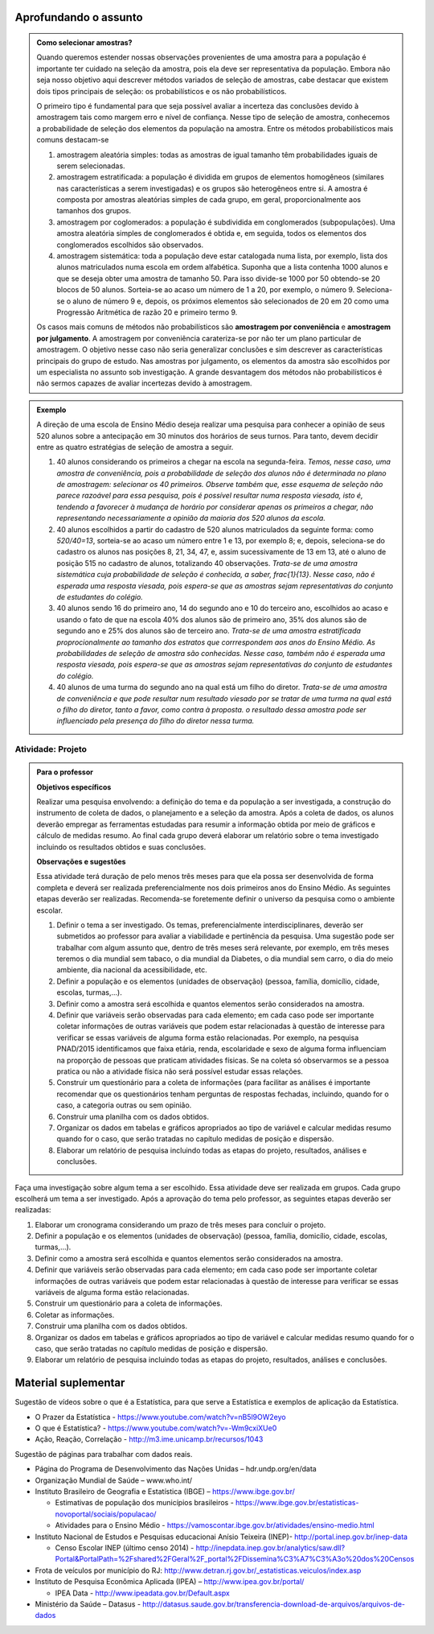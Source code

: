 **********************
Aprofundando o assunto
**********************

.. admonition:: Como selecionar amostras?

 Quando queremos estender nossas observações provenientes de uma amostra para a população é importante ter cuidado na seleção da amostra, pois ela deve ser representativa da população. Embora não seja nosso objetivo aqui descrever métodos variados de seleção de amostras, cabe destacar que existem dois tipos principais de seleção: os probabilísticos e os não probabilísticos. 
 
 O primeiro tipo é fundamental para que seja possível avaliar a incerteza das conclusões devido à amostragem tais como margem erro e nível de confiança.  Nesse tipo de seleção de amostra, conhecemos a probabilidade de seleção dos elementos da população na amostra. Entre os métodos probabilísticos mais comuns destacam-se
  
 #. amostragem aleatória simples: todas as amostras de igual tamanho têm probabilidades iguais de serem selecionadas. 
  
 #. amostragem estratificada: a população é dividida em grupos de elementos homogêneos (similares nas características a serem investigadas) e os grupos são heterogêneos entre si. A amostra é composta por amostras aleatórias simples de cada grupo, em geral, proporcionalmente aos tamanhos dos grupos.
  
 #. amostragem por coglomerados: a população é subdividida em conglomerados (subpopulações). Uma amostra aleatória simples de conglomerados é obtida e, em seguida, todos os elementos dos conglomerados escolhidos são observados. 
  
 #. amostragem sistemática: toda a população deve estar catalogada numa lista, por exemplo, lista dos alunos matriculados numa escola em ordem alfabética. Suponha que a lista contenha 1000 alunos e que se deseja obter uma amostra de tamanho 50. Para isso divide-se 1000 por 50 obtendo-se 20 blocos de 50 alunos. Sorteia-se ao acaso um número de 1 a 20, por exemplo, o número 9. Seleciona-se o aluno de número 9 e, depois, os próximos elementos são selecionados de 20 em 20 como uma Progressão Aritmética de razão 20 e primeiro termo 9. 

 Os casos mais comuns de métodos não probabilísticos são **amostragem por conveniência** e **amostragem por julgamento**. A amostragem por conveniência carateriza-se por não ter um plano particular de amostragem. O objetivo nesse caso não seria generalizar conclusões e sim descrever as características principais do grupo de estudo.  Nas amostras por julgamento, os elementos da amostra são escolhidos por um especialista no assunto sob investigação. A grande desvantagem dos métodos não probabilísticos é não sermos capazes de avaliar incertezas devido à amostragem.
 
.. admonition:: Exemplo 

 A direção de uma escola de Ensino Médio deseja realizar uma pesquisa para conhecer a opinião de seus 520 alunos sobre a antecipação em 30 minutos dos horários de seus turnos. Para tanto, devem decidir entre as quatro estratégias de seleção de amostra a seguir.

 #. 40 alunos considerando os primeiros a chegar na  escola na segunda-feira.  *Temos, nesse caso, uma amostra de conveniência, pois a probabilidade de seleção dos alunos não é determinada no plano de amostragem: selecionar os 40 primeiros. Observe também que, esse esquema de seleção não parece razoável para essa pesquisa, pois é possível resultar numa resposta viesada, isto é, tendendo a favorecer à mudança de horário por considerar apenas os primeiros a chegar, não representando necessariamente a opinião da maioria dos 520 alunos da escola.*
 
 #. 40 alunos escolhidos a partir do cadastro de 520 alunos matriculados da seguinte forma: como `520/40=13`, sorteia-se ao acaso um número entre 1 e 13, por exemplo 8; e, depois, seleciona-se do cadastro os alunos nas posições 8, 21, 34, 47,  e, assim sucessivamente de 13 em 13, até o aluno de posição 515 no cadastro de alunos, totalizando 40 observações. *Trata-se de uma amostra sistemática cuja probabilidade de seleção é conhecida, a saber,* `\frac{1}{13}`. *Nesse caso, não é esperada uma resposta viesada,  pois espera-se que as amostras sejam representativas do conjunto de estudantes do colégio.*
 
 
 #. 40 alunos sendo 16 do primeiro ano, 14 do segundo ano e 10 do terceiro ano, escolhidos ao acaso e usando o fato de que na escola 40% dos alunos são de primeiro ano, 35% dos alunos são de segundo ano e 25% dos alunos são de terceiro ano. *Trata-se de uma amostra estratificada proprocionalmente ao tamanho dos estratos que corrrespondem aos anos do Ensino Médio. As probabilidades de seleção de amostra são conhecidas.  Nesse caso, também não é esperada uma resposta viesada, pois espera-se que as amostras sejam representativas do conjunto de estudantes do colégio.*
 
 
 #. 40 alunos de uma turma do segundo ano na qual está um filho do diretor. *Trata-se de uma amostra de conveniência e que pode resultar num resultado viesado por se tratar de uma turma na qual está o filho do diretor, tanto a favor, como contra à proposta. o resultado dessa amostra pode ser influenciado pela presença do filho do diretor nessa turma.*


  


.. _ativ-projeto:

Atividade: Projeto
-------------------


.. admonition:: Para o professor

   **Objetivos específicos**
   
   Realizar uma pesquisa envolvendo: a definição do tema e da população a ser investigada, a construção do instrumento de coleta de dados, o planejamento e a seleção da amostra. 
   Após a coleta de dados, os alunos deverão empregar as ferramentas estudadas para resumir a informação obtida por meio de gráficos e cálculo de medidas resumo. Ao final cada grupo deverá elaborar um relatório sobre o tema investigado incluindo os resultados obtidos e suas conclusões.
   
   **Observações e sugestões**
   
   Essa atividade terá duração de pelo menos três meses para que ela possa ser desenvolvida de forma completa e deverá ser realizada preferencialmente nos dois primeiros anos do Ensino Médio. As seguintes etapas deverão ser realizadas. Recomenda-se foretemente definir o universo da pesquisa como o ambiente escolar.
   
   #. Definir o tema a ser investigado.  Os temas, preferencialmente interdisciplinares, deverão ser submetidos ao professor para avaliar a viabilidade e pertinência da pesquisa. Uma sugestão pode ser trabalhar com algum assunto que, dentro de três meses será relevante, por exemplo, em três meses teremos o dia mundial sem tabaco, o dia mundial da Diabetes, o dia mundial sem carro, o dia do meio ambiente, dia nacional da acessibilidade, etc. 
   
   #. Definir a população e os elementos (unidades de observação) (pessoa, família, domicílio, cidade, escolas, turmas,...).
   
   #. Definir como a amostra será escolhida e quantos elementos serão considerados na amostra. 
   
   #. Definir que variáveis serão observadas para cada elemento; em cada caso pode ser importante coletar informações de outras variáveis que podem estar relacionadas à questão de interesse para verificar se essas variáveis de alguma forma estão relacionadas. Por exemplo, na pesquisa PNAD/2015 identificamos que faixa etária, renda, escolaridade e sexo de alguma forma influenciam na proporção de pessoas que praticam atividades físicas. Se na coleta só observarmos se a pessoa pratica ou não a atividade física não será possível estudar essas relações. 
   
   #. Construir um questionário para a coleta de informações (para facilitar as análises é importante recomendar que os questionários tenham perguntas de respostas fechadas, incluindo, quando for o caso, a categoria outras ou sem opinião.
   
   #. Construir uma planilha com os dados obtidos.
   
   #. Organizar os dados em tabelas e gráficos apropriados ao tipo de variável e calcular medidas resumo quando for o caso, que serão tratadas no capítulo medidas de posição e dispersão. 
   
   #. Elaborar um relatório de pesquisa incluindo todas as etapas do projeto, resultados, análises e conclusões.
   

Faça uma investigação sobre algum tema a ser escolhido. Essa atividade deve ser realizada em grupos.  Cada grupo escolherá um tema a ser investigado. Após a aprovação do tema pelo professor, as seguintes etapas deverão ser realizadas: 

#. Elaborar um cronograma considerando um prazo de três meses para concluir o projeto.

#. Definir a população e os elementos (unidades de observação) (pessoa, família, domicílio, cidade, escolas, turmas,...).
   
#. Definir como a amostra será escolhida e quantos elementos serão considerados na amostra. 

#. Definir que variáveis serão observadas para cada elemento; em cada caso pode ser importante coletar informações de outras variáveis que podem estar relacionadas à questão de interesse para verificar se essas variáveis de alguma forma estão relacionadas. 
   
#. Construir um questionário para a coleta de informações. 

#.  Coletar as informações.
   
#. Construir uma planilha com os dados obtidos.
   
#. Organizar os dados em tabelas e gráficos apropriados ao tipo de variável e calcular medidas resumo quando for o caso, que serão tratadas no capítulo medidas de posição e dispersão. 
   
#. Elaborar um relatório de pesquisa incluindo todas as etapas do projeto, resultados, análises e conclusões.



   

.. _cap-materialsuplementar-referencias:

********************
Material suplementar
********************

Sugestão de vídeos sobre o que é a Estatística, para que serve a Estatística e exemplos de aplicação da Estatística.
  
* O Prazer da Estatística - https://www.youtube.com/watch?v=nB5l9OW2eyo
* O que é Estatística? - https://www.youtube.com/watch?v=-Wm9cxiXUe0
* Ação, Reação, Correlação - http://m3.ime.unicamp.br/recursos/1043

 
Sugestão de páginas para trabalhar com dados reais.

* Página do Programa de Desenvolvimento das Nações Unidas – hdr.undp.org/en/data
 
* Organização Mundial de Saúde – www.who.int/
 
* Instituto Brasileiro de Geografia e Estatística (IBGE) – https://www.ibge.gov.br/

  * Estimativas de população dos municípios brasileiros - https://www.ibge.gov.br/estatisticas-novoportal/sociais/populacao/
   
  * Atividades para o Ensino Médio - https://vamoscontar.ibge.gov.br/atividades/ensino-medio.html 

* Instituto Nacional de Estudos e Pesquisas educacionai Anísio Teixeira (INEP)-  http://portal.inep.gov.br/inep-data

  * Censo Escolar INEP (último censo 2014) - http://inepdata.inep.gov.br/analytics/saw.dll?Portal&PortalPath=%2Fshared%2FGeral%2F_portal%2FDissemina%C3%A7%C3%A3o%20dos%20Censos

* Frota de veículos por município do RJ: http://www.detran.rj.gov.br/_estatisticas.veiculos/index.asp 

* Instituto de Pesquisa Econômica Aplicada (IPEA) – http://www.ipea.gov.br/portal/
  
  * IPEA Data - http://www.ipeadata.gov.br/Default.aspx
    
* Ministério da Saúde – Datasus - http://datasus.saude.gov.br/transferencia-download-de-arquivos/arquivos-de-dados


  
  
  

       




